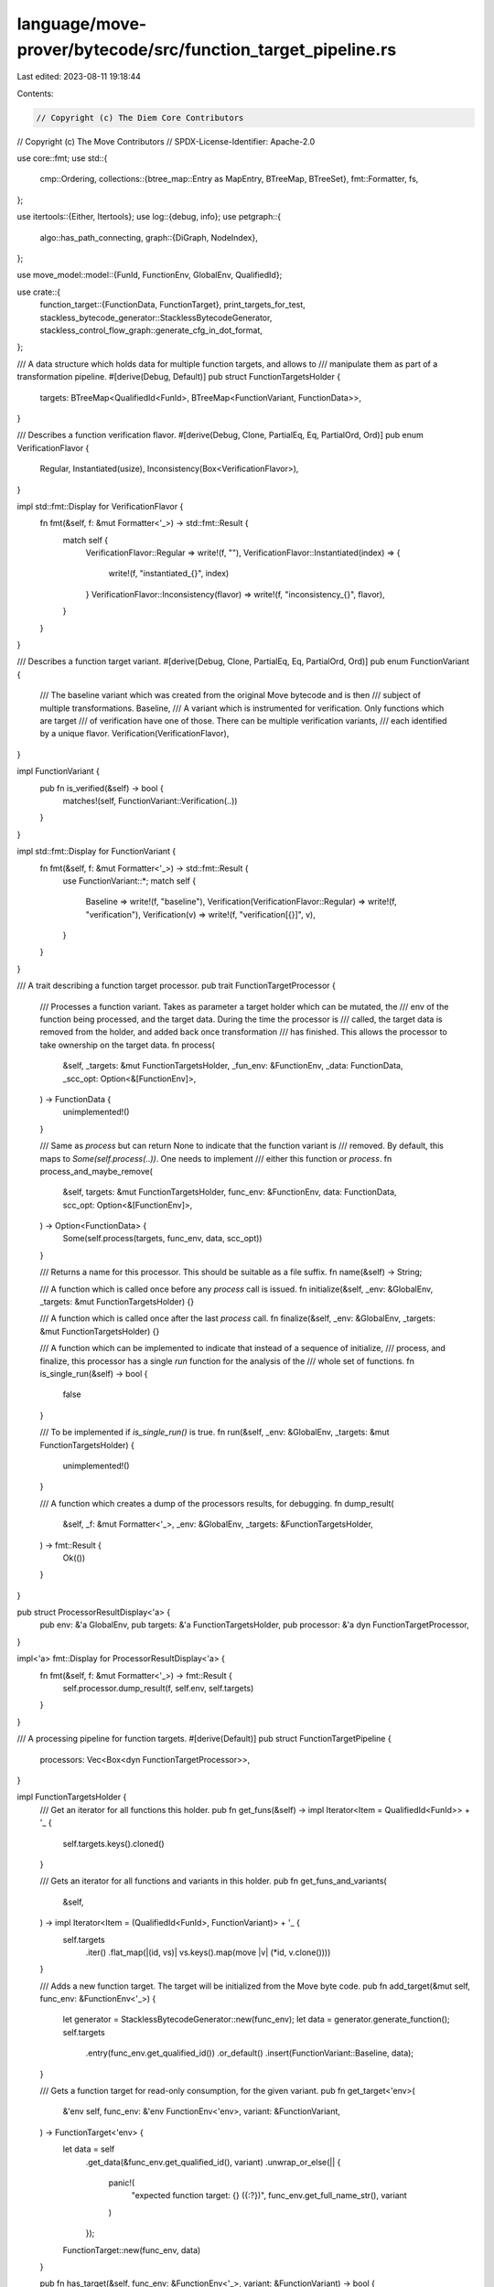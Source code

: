 language/move-prover/bytecode/src/function_target_pipeline.rs
=============================================================

Last edited: 2023-08-11 19:18:44

Contents:

.. code-block:: rs

    // Copyright (c) The Diem Core Contributors
// Copyright (c) The Move Contributors
// SPDX-License-Identifier: Apache-2.0

use core::fmt;
use std::{
    cmp::Ordering,
    collections::{btree_map::Entry as MapEntry, BTreeMap, BTreeSet},
    fmt::Formatter,
    fs,
};

use itertools::{Either, Itertools};
use log::{debug, info};
use petgraph::{
    algo::has_path_connecting,
    graph::{DiGraph, NodeIndex},
};

use move_model::model::{FunId, FunctionEnv, GlobalEnv, QualifiedId};

use crate::{
    function_target::{FunctionData, FunctionTarget},
    print_targets_for_test,
    stackless_bytecode_generator::StacklessBytecodeGenerator,
    stackless_control_flow_graph::generate_cfg_in_dot_format,
};

/// A data structure which holds data for multiple function targets, and allows to
/// manipulate them as part of a transformation pipeline.
#[derive(Debug, Default)]
pub struct FunctionTargetsHolder {
    targets: BTreeMap<QualifiedId<FunId>, BTreeMap<FunctionVariant, FunctionData>>,
}

/// Describes a function verification flavor.
#[derive(Debug, Clone, PartialEq, Eq, PartialOrd, Ord)]
pub enum VerificationFlavor {
    Regular,
    Instantiated(usize),
    Inconsistency(Box<VerificationFlavor>),
}

impl std::fmt::Display for VerificationFlavor {
    fn fmt(&self, f: &mut Formatter<'_>) -> std::fmt::Result {
        match self {
            VerificationFlavor::Regular => write!(f, ""),
            VerificationFlavor::Instantiated(index) => {
                write!(f, "instantiated_{}", index)
            }
            VerificationFlavor::Inconsistency(flavor) => write!(f, "inconsistency_{}", flavor),
        }
    }
}

/// Describes a function target variant.
#[derive(Debug, Clone, PartialEq, Eq, PartialOrd, Ord)]
pub enum FunctionVariant {
    /// The baseline variant which was created from the original Move bytecode and is then
    /// subject of multiple transformations.
    Baseline,
    /// A variant which is instrumented for verification. Only functions which are target
    /// of verification have one of those. There can be multiple verification variants,
    /// each identified by a unique flavor.
    Verification(VerificationFlavor),
}

impl FunctionVariant {
    pub fn is_verified(&self) -> bool {
        matches!(self, FunctionVariant::Verification(..))
    }
}

impl std::fmt::Display for FunctionVariant {
    fn fmt(&self, f: &mut Formatter<'_>) -> std::fmt::Result {
        use FunctionVariant::*;
        match self {
            Baseline => write!(f, "baseline"),
            Verification(VerificationFlavor::Regular) => write!(f, "verification"),
            Verification(v) => write!(f, "verification[{}]", v),
        }
    }
}

/// A trait describing a function target processor.
pub trait FunctionTargetProcessor {
    /// Processes a function variant. Takes as parameter a target holder which can be mutated, the
    /// env of the function being processed, and the target data. During the time the processor is
    /// called, the target data is removed from the holder, and added back once transformation
    /// has finished. This allows the processor to take ownership on the target data.
    fn process(
        &self,
        _targets: &mut FunctionTargetsHolder,
        _fun_env: &FunctionEnv,
        _data: FunctionData,
        _scc_opt: Option<&[FunctionEnv]>,
    ) -> FunctionData {
        unimplemented!()
    }

    /// Same as `process` but can return None to indicate that the function variant is
    /// removed. By default, this maps to `Some(self.process(..))`. One needs to implement
    /// either this function or `process`.
    fn process_and_maybe_remove(
        &self,
        targets: &mut FunctionTargetsHolder,
        func_env: &FunctionEnv,
        data: FunctionData,
        scc_opt: Option<&[FunctionEnv]>,
    ) -> Option<FunctionData> {
        Some(self.process(targets, func_env, data, scc_opt))
    }

    /// Returns a name for this processor. This should be suitable as a file suffix.
    fn name(&self) -> String;

    /// A function which is called once before any `process` call is issued.
    fn initialize(&self, _env: &GlobalEnv, _targets: &mut FunctionTargetsHolder) {}

    /// A function which is called once after the last `process` call.
    fn finalize(&self, _env: &GlobalEnv, _targets: &mut FunctionTargetsHolder) {}

    /// A function which can be implemented to indicate that instead of a sequence of initialize,
    /// process, and finalize, this processor has a single `run` function for the analysis of the
    /// whole set of functions.
    fn is_single_run(&self) -> bool {
        false
    }

    /// To be implemented if `is_single_run()` is true.
    fn run(&self, _env: &GlobalEnv, _targets: &mut FunctionTargetsHolder) {
        unimplemented!()
    }

    /// A function which creates a dump of the processors results, for debugging.
    fn dump_result(
        &self,
        _f: &mut Formatter<'_>,
        _env: &GlobalEnv,
        _targets: &FunctionTargetsHolder,
    ) -> fmt::Result {
        Ok(())
    }
}

pub struct ProcessorResultDisplay<'a> {
    pub env: &'a GlobalEnv,
    pub targets: &'a FunctionTargetsHolder,
    pub processor: &'a dyn FunctionTargetProcessor,
}

impl<'a> fmt::Display for ProcessorResultDisplay<'a> {
    fn fmt(&self, f: &mut Formatter<'_>) -> fmt::Result {
        self.processor.dump_result(f, self.env, self.targets)
    }
}

/// A processing pipeline for function targets.
#[derive(Default)]
pub struct FunctionTargetPipeline {
    processors: Vec<Box<dyn FunctionTargetProcessor>>,
}

impl FunctionTargetsHolder {
    /// Get an iterator for all functions this holder.
    pub fn get_funs(&self) -> impl Iterator<Item = QualifiedId<FunId>> + '_ {
        self.targets.keys().cloned()
    }

    /// Gets an iterator for all functions and variants in this holder.
    pub fn get_funs_and_variants(
        &self,
    ) -> impl Iterator<Item = (QualifiedId<FunId>, FunctionVariant)> + '_ {
        self.targets
            .iter()
            .flat_map(|(id, vs)| vs.keys().map(move |v| (*id, v.clone())))
    }

    /// Adds a new function target. The target will be initialized from the Move byte code.
    pub fn add_target(&mut self, func_env: &FunctionEnv<'_>) {
        let generator = StacklessBytecodeGenerator::new(func_env);
        let data = generator.generate_function();
        self.targets
            .entry(func_env.get_qualified_id())
            .or_default()
            .insert(FunctionVariant::Baseline, data);
    }

    /// Gets a function target for read-only consumption, for the given variant.
    pub fn get_target<'env>(
        &'env self,
        func_env: &'env FunctionEnv<'env>,
        variant: &FunctionVariant,
    ) -> FunctionTarget<'env> {
        let data = self
            .get_data(&func_env.get_qualified_id(), variant)
            .unwrap_or_else(|| {
                panic!(
                    "expected function target: {} ({:?})",
                    func_env.get_full_name_str(),
                    variant
                )
            });
        FunctionTarget::new(func_env, data)
    }

    pub fn has_target(&self, func_env: &FunctionEnv<'_>, variant: &FunctionVariant) -> bool {
        self.get_data(&func_env.get_qualified_id(), variant)
            .is_some()
    }

    /// Gets all available variants for function.
    pub fn get_target_variants(&self, func_env: &FunctionEnv<'_>) -> Vec<FunctionVariant> {
        self.targets
            .get(&func_env.get_qualified_id())
            .expect("function targets exist")
            .keys()
            .cloned()
            .collect_vec()
    }

    /// Gets targets for all available variants.
    pub fn get_targets<'env>(
        &'env self,
        func_env: &'env FunctionEnv<'env>,
    ) -> Vec<(FunctionVariant, FunctionTarget<'env>)> {
        self.targets
            .get(&func_env.get_qualified_id())
            .expect("function targets exist")
            .iter()
            .map(|(v, d)| (v.clone(), FunctionTarget::new(func_env, d)))
            .collect_vec()
    }

    /// Gets function data for a variant.
    pub fn get_data(
        &self,
        id: &QualifiedId<FunId>,
        variant: &FunctionVariant,
    ) -> Option<&FunctionData> {
        self.targets.get(id).and_then(|vs| vs.get(variant))
    }

    /// Gets mutable function data for a variant.
    pub fn get_data_mut(
        &mut self,
        id: &QualifiedId<FunId>,
        variant: &FunctionVariant,
    ) -> Option<&mut FunctionData> {
        self.targets.get_mut(id).and_then(|vs| vs.get_mut(variant))
    }

    /// Removes function data for a variant.
    pub fn remove_target_data(
        &mut self,
        id: &QualifiedId<FunId>,
        variant: &FunctionVariant,
    ) -> FunctionData {
        self.targets
            .get_mut(id)
            .expect("function target exists")
            .remove(variant)
            .expect("variant exists")
    }

    /// Sets function data for a function's variant.
    pub fn insert_target_data(
        &mut self,
        id: &QualifiedId<FunId>,
        variant: FunctionVariant,
        data: FunctionData,
    ) {
        self.targets.entry(*id).or_default().insert(variant, data);
    }

    /// Processes the function target data for given function.
    fn process(
        &mut self,
        func_env: &FunctionEnv,
        processor: &dyn FunctionTargetProcessor,
        scc_opt: Option<&[FunctionEnv]>,
    ) {
        let id = func_env.get_qualified_id();
        for variant in self.get_target_variants(func_env) {
            // Remove data so we can own it.
            let data = self.remove_target_data(&id, &variant);
            if let Some(processed_data) =
                processor.process_and_maybe_remove(self, func_env, data, scc_opt)
            {
                // Put back processed data.
                self.insert_target_data(&id, variant, processed_data);
            }
        }
    }
}

impl FunctionTargetPipeline {
    /// Adds a processor to this pipeline. Processor will be called in the order they have been
    /// added.
    pub fn add_processor(&mut self, processor: Box<dyn FunctionTargetProcessor>) {
        self.processors.push(processor)
    }

    /// Gets the last processor in the pipeline, for testing.
    pub fn last_processor(&self) -> &dyn FunctionTargetProcessor {
        self.processors
            .iter()
            .last()
            .expect("pipeline not empty")
            .as_ref()
    }

    /// Build the call graph
    fn build_call_graph(
        env: &GlobalEnv,
        targets: &FunctionTargetsHolder,
    ) -> (
        DiGraph<QualifiedId<FunId>, ()>,
        BTreeMap<QualifiedId<FunId>, NodeIndex>,
    ) {
        let mut graph = DiGraph::new();
        let mut nodes = BTreeMap::new();
        for fun_id in targets.get_funs() {
            let node_idx = graph.add_node(fun_id);
            nodes.insert(fun_id, node_idx);
        }
        for fun_id in targets.get_funs() {
            let src_idx = nodes.get(&fun_id).unwrap();
            let fun_env = env.get_function(fun_id);
            for callee in fun_env.get_called_functions() {
                let dst_idx = nodes
                    .get(&callee)
                    .expect("callee is not in function targets");
                graph.add_edge(*src_idx, *dst_idx, ());
            }
        }
        (graph, nodes)
    }

    /// Collect strongly connected components (SCCs) from the call graph.
    fn derive_call_graph_sccs(
        env: &GlobalEnv,
        graph: &DiGraph<QualifiedId<FunId>, ()>,
    ) -> BTreeMap<QualifiedId<FunId>, Option<BTreeSet<QualifiedId<FunId>>>> {
        let mut sccs = BTreeMap::new();
        for scc in petgraph::algo::tarjan_scc(graph) {
            let mut part = BTreeSet::new();
            let mut is_cyclic = scc.len() > 1;
            for node_idx in scc {
                let fun_id = *graph.node_weight(node_idx).unwrap();
                let fun_env = env.get_function(fun_id);
                if !is_cyclic && fun_env.get_called_functions().contains(&fun_id) {
                    is_cyclic = true;
                }
                let inserted = part.insert(fun_id);
                assert!(inserted);
            }

            if is_cyclic {
                for fun_id in &part {
                    let existing = sccs.insert(*fun_id, Some(part.clone()));
                    assert!(existing.is_none());
                }
            } else {
                let fun_id = part.into_iter().next().unwrap();
                let existing = sccs.insert(fun_id, None);
                assert!(existing.is_none());
            }
        }
        sccs
    }

    /// Sort the call graph in topological order with strongly connected components (SCCs)
    /// to represent recursive calls.
    pub fn sort_targets_in_topological_order(
        env: &GlobalEnv,
        targets: &FunctionTargetsHolder,
    ) -> Vec<Either<QualifiedId<FunId>, Vec<QualifiedId<FunId>>>> {
        // collect sccs
        let (graph, nodes) = Self::build_call_graph(env, targets);
        let sccs = Self::derive_call_graph_sccs(env, &graph);

        let mut scc_staging = BTreeMap::new();
        for scc_opt in sccs.values() {
            match scc_opt.as_ref() {
                None => (),
                Some(scc) => {
                    scc_staging.insert(scc, vec![]);
                }
            }
        }

        // construct the work list (with a deterministic ordering)
        let mut worklist = vec![];
        for fun in targets.get_funs() {
            let fun_env = env.get_function(fun);
            worklist.push((
                fun,
                fun_env.get_called_functions().into_iter().collect_vec(),
            ));
        }

        // analyze bottom-up from the leaves of the call graph
        // NOTE: this algorithm produces a deterministic ordering of functions to be analyzed
        let mut dep_ordered = vec![];
        while !worklist.is_empty() {
            worklist.sort_by(|(caller1, callees1), (caller2, callees2)| {
                // rules of ordering:
                // - if function A depends on B (i.e., calls B), put B towards the end of the worklist
                // - if there are no dependencies among A and B, rank them by callee size

                let node1 = *nodes.get(caller1).unwrap();
                let node2 = *nodes.get(caller2).unwrap();
                match (
                    has_path_connecting(&graph, node1, node2, None),
                    has_path_connecting(&graph, node2, node1, None),
                ) {
                    (true, true) => Ordering::Equal,
                    (true, false) => Ordering::Less,
                    (false, true) => Ordering::Greater,
                    (false, false) => {
                        // Put functions with 0 calls first in line, at the end of the vector
                        callees2.len().cmp(&callees1.len())
                    }
                }
            });

            let (call_id, callees) = worklist.pop().unwrap();

            // At this point, one of two things is true:
            // 1. callees is empty (common case)
            // 2. callees is nonempty and call_id is part of a recursive or mutually recursive function group

            match sccs.get(&call_id).unwrap().as_ref() {
                None => {
                    // case 1: non-recursive call
                    assert!(callees.is_empty());
                    dep_ordered.push(Either::Left(call_id));
                }
                Some(scc) => {
                    // case 2: recursive call group
                    match scc_staging.entry(scc) {
                        MapEntry::Vacant(_) => {
                            panic!("all scc groups should be in staging")
                        }
                        MapEntry::Occupied(mut entry) => {
                            let scc_vec = entry.get_mut();
                            scc_vec.push(call_id);
                            if scc_vec.len() == scc.len() {
                                dep_ordered.push(Either::Right(entry.remove()));
                            }
                        }
                    }
                }
            }

            // update the worklist
            for (_, callees) in worklist.iter_mut() {
                callees.retain(|e| e != &call_id);
            }
        }

        // ensure that everything is cleared
        assert!(scc_staging.is_empty());

        // return the ordered dep list
        dep_ordered
    }

    /// Runs the pipeline on all functions in the targets holder. Processors are run on each
    /// individual function in breadth-first fashion; i.e. a processor can expect that processors
    /// preceding it in the pipeline have been executed for all functions before it is called.
    pub fn run_with_hook<H1, H2>(
        &self,
        env: &GlobalEnv,
        targets: &mut FunctionTargetsHolder,
        hook_before_pipeline: H1,
        hook_after_each_processor: H2,
    ) where
        H1: Fn(&FunctionTargetsHolder),
        H2: Fn(usize, &dyn FunctionTargetProcessor, &FunctionTargetsHolder),
    {
        let topological_order = Self::sort_targets_in_topological_order(env, targets);
        info!("transforming bytecode");
        hook_before_pipeline(targets);
        for (step_count, processor) in self.processors.iter().enumerate() {
            if processor.is_single_run() {
                processor.run(env, targets);
            } else {
                processor.initialize(env, targets);
                for item in &topological_order {
                    match item {
                        Either::Left(fid) => {
                            let func_env = env.get_function(*fid);
                            targets.process(&func_env, processor.as_ref(), None);
                        }
                        Either::Right(scc) => 'fixedpoint: loop {
                            let scc_env: Vec<_> =
                                scc.iter().map(|fid| env.get_function(*fid)).collect();
                            for fid in scc {
                                let func_env = env.get_function(*fid);
                                targets.process(&func_env, processor.as_ref(), Some(&scc_env));
                            }

                            // check for fixedpoint in summaries
                            for fid in scc {
                                let func_env = env.get_function(*fid);
                                for (_, target) in targets.get_targets(&func_env) {
                                    if !target.data.annotations.reached_fixedpoint() {
                                        continue 'fixedpoint;
                                    }
                                }
                            }
                            // fixedpoint reached when execution hits this line
                            break 'fixedpoint;
                        },
                    }
                }
                processor.finalize(env, targets);
            }
            hook_after_each_processor(step_count + 1, processor.as_ref(), targets);
        }
    }

    /// Run the pipeline on all functions in the targets holder, with no hooks in effect
    pub fn run(&self, env: &GlobalEnv, targets: &mut FunctionTargetsHolder) {
        self.run_with_hook(env, targets, |_| {}, |_, _, _| {})
    }

    /// Runs the pipeline on all functions in the targets holder, dump the bytecode before the
    /// pipeline as well as after each processor pass. If `dump_cfg` is set, dump the per-function
    /// control-flow graph (in dot format) too.
    pub fn run_with_dump(
        &self,
        env: &GlobalEnv,
        targets: &mut FunctionTargetsHolder,
        dump_base_name: &str,
        dump_cfg: bool,
    ) {
        self.run_with_hook(
            env,
            targets,
            |holders| {
                Self::dump_to_file(
                    dump_base_name,
                    0,
                    "stackless",
                    &Self::get_pre_pipeline_dump(env, holders),
                )
            },
            |step_count, processor, holders| {
                let suffix = processor.name();
                Self::dump_to_file(
                    dump_base_name,
                    step_count,
                    &suffix,
                    &Self::get_per_processor_dump(env, holders, processor),
                );
                if dump_cfg {
                    Self::dump_cfg(env, holders, dump_base_name, step_count, &suffix);
                }
            },
        );
    }

    fn print_targets(env: &GlobalEnv, name: &str, targets: &FunctionTargetsHolder) -> String {
        print_targets_for_test(env, &format!("after processor `{}`", name), targets)
    }

    fn get_pre_pipeline_dump(env: &GlobalEnv, targets: &FunctionTargetsHolder) -> String {
        Self::print_targets(env, "stackless", targets)
    }

    fn get_per_processor_dump(
        env: &GlobalEnv,
        targets: &FunctionTargetsHolder,
        processor: &dyn FunctionTargetProcessor,
    ) -> String {
        let mut dump = format!(
            "{}",
            ProcessorResultDisplay {
                env,
                targets,
                processor,
            }
        );
        if !processor.is_single_run() {
            if !dump.is_empty() {
                dump = format!("\n\n{}", dump);
            }
            dump.push_str(&Self::print_targets(env, &processor.name(), targets));
        }
        dump
    }

    fn dump_to_file(base_name: &str, step_count: usize, suffix: &str, content: &str) {
        let dump = format!("{}\n", content.trim());
        let file_name = format!("{}_{}_{}.bytecode", base_name, step_count, suffix);
        debug!("dumping bytecode to `{}`", file_name);
        fs::write(&file_name, dump).expect("dumping bytecode");
    }

    /// Generate dot files for control-flow graphs.
    fn dump_cfg(
        env: &GlobalEnv,
        targets: &FunctionTargetsHolder,
        base_name: &str,
        step_count: usize,
        suffix: &str,
    ) {
        for (fun_id, variants) in &targets.targets {
            let func_env = env.get_function(*fun_id);
            let func_name = func_env.get_full_name_str();
            let func_name = func_name.replace("::", "__");
            for (variant, data) in variants {
                if !data.code.is_empty() {
                    let dot_file = format!(
                        "{}_{}_{}_{}_{}_cfg.dot",
                        base_name, step_count, suffix, func_name, variant
                    );
                    debug!("generating dot graph for cfg in `{}`", dot_file);
                    let func_target = FunctionTarget::new(&func_env, data);
                    let dot_graph = generate_cfg_in_dot_format(&func_target);
                    fs::write(&dot_file, dot_graph).expect("generating dot file for CFG");
                }
            }
        }
    }
}


